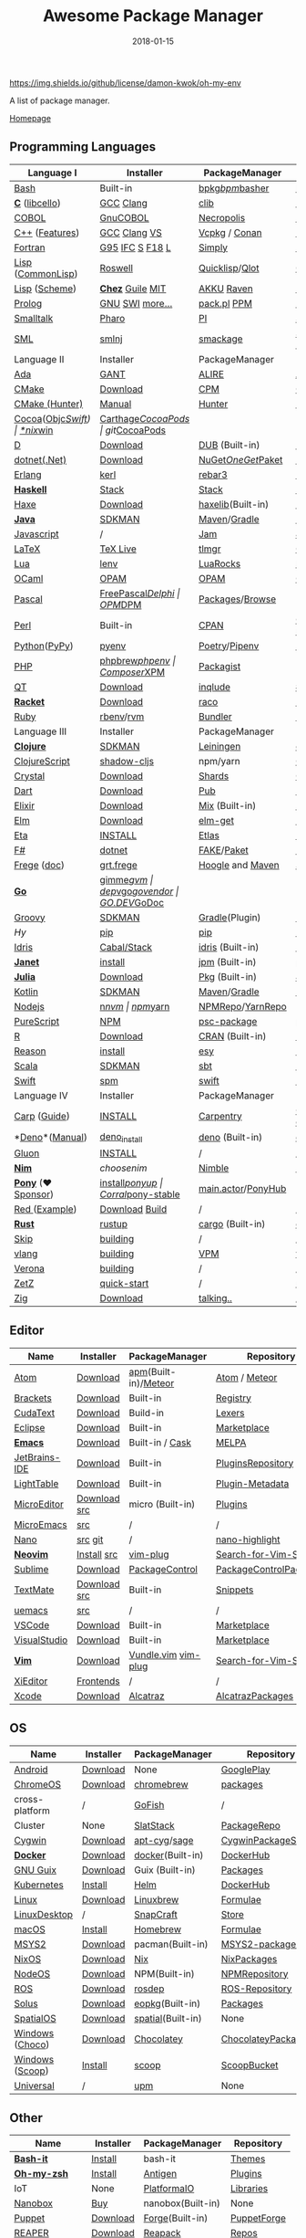 #+TITLE:     Awesome Package Manager
#+AUTHOR:    damon-kwok
#+EMAIL:     damon-kwok@outlook.com
#+DATE:      2018-01-15
#+OPTIONS: toc:nil creator:nil author:nil email:nil timestamp:nil html-postamble:nil
#+TODO: TODO DOING DONE

[[https://github.com/damon-kwok/awesome-package-manager/blob/master/LICENSE][https://img.shields.io/github/license/damon-kwok/oh-my-env]]
[[https://github.com/damon-kwok][https://awesome.re/badge-flat2.svg]]
[[https://orgmode.org/][https://img.shields.io/badge/Made%20with-Orgmode-1f425f.svg]]

A list of package manager.

[[https://github.com/damon-kwok/awesome-package-manager][Homepage]]

[[https://imgs.xkcd.com/comics/packages.png]]

** Programming Languages
| Language I          | Installer         | PackageManager     | PackageViewer      |
|---------------------+-------------------+--------------------+--------------------|
| [[https://tiswww.case.edu/php/chet/bash/bashtop.html][Bash]]                | Built-in          | [[https://github.com/bpkg/bpkg][bpkg]]/[[https://github.com/bpm-rocks/bpm][bpm]]/[[https://github.com/basherpm/basher][basher]]    | [[http://www.bpkg.sh/][bpkg.sh]]            |
| *[[http://www.open-std.org/JTC1/SC22/WG14/][C]]* ([[http://libcello.org/][libcello]])      | [[https://gcc.gnu.org/][GCC]] [[http://clang.llvm.org/][Clang]]         | [[https://github.com/clibs/clib/wiki/Packages][clib]]               | [[https://github.com/clibs/clib/wiki/Packages][Packages]]           |
| [[http://groups.umd.umich.edu/cis/course.des/cis400/cobol/cobol.html][COBOL]]               | [[https://open-cobol.sourceforge.io/][GnuCOBOL]]          | [[https://github.com/Avuxo/Necropolis][Necropolis]]         | [[https://github.com/Avuxo/Necropolis/tree/master/server/packages][Packages]]           |
| [[http://www.cplusplus.com/][C++]] ([[https://github.com/AnthonyCalandra/modern-cpp-features][Features]])      | [[https://gcc.gnu.org/][GCC]] [[http://clang.llvm.org/][Clang]] [[https://www.visualstudio.com/downloads/][VS]]      | [[https://github.com/Microsoft/vcpkg][Vcpkg]] / [[https://conan.io/][Conan]]      | [[https://blogs.msdn.microsoft.com/vcblog/2016/09/19/vcpkg-a-tool-to-acquire-and-build-c-open-source-libraries-on-windows/][Libs]]/[[https://bintray.com/conan][Private]]&[[https://bintray.com/bincrafters/public-conan][Pub]]   |
| [[https://www.fortran.com/][Fortran]]             | [[http://www.g95.org/][G95]] [[https://software.intel.com/en-us/parallel-studio-xe/choose-download][IFC]] [[http://simplyfortran.com/][S]] [[https://github.com/flang-compiler/f18][F18]] [[https://lfortran.org/][L]]   | [[http://packages.simplyfortran.com/client.html][Simply]]             | [[http://packages.simplyfortran.com/search/index.html][Packages]]           |
| [[http://www-formal.stanford.edu/jmc/][Lisp]] ([[https://common-lisp.net/][CommonLisp]])   | [[https://github.com/roswell/roswell][Roswell]]           | [[https://www.quicklisp.org/][Quicklisp]]/[[https://github.com/fukamachi/qlot][Qlot]]     | [[http://quickdocs.org/][QuickDocs]]          |
| [[http://www-formal.stanford.edu/jmc/][Lisp]] ([[https://www.scheme.com/tspl4/][Scheme]])       | *[[https://github.com/cisco/ChezScheme/blob/master/BUILDING][Chez]]* [[https://www.gnu.org/software/guile/][Guile]] [[https://www.gnu.org/software/mit-scheme/][MIT]]  | [[https://akkuscm.org/][AKKU]] [[https://github.com/guenchi/Raven][Raven]]         | [[https://akkuscm.org/packages/][Packages]] [[http://ravensc.com/list][list]]      |
| [[http://prolog.org/][Prolog]]              | [[http://gprolog.org/#download][GNU]] [[https://www.swi-prolog.org/download][SWI]] [[https://riptutorial.com/prolog][more...]]   | [[https://www.swi-prolog.org/pldoc/doc/_SWI_/library/prolog_pack.pl][pack.pl]] [[https://github.com/wouterbeek/ppm][PPM]]        | [[https://www.swi-prolog.org/pack/list][Pcakages]]           |
| [[http://www.smalltalk.org/][Smalltalk]]           | [[http://pharo.org/download][Pharo]]             | [[https://github.com/hernanmd/pi][PI]]                 | [[http://www.smalltalkhub.com/][SmalltalkHub]]       |
| [[http://sml-family.org/Basis/][SML]]                 | [[http://smlnj.org/][smlnj]]             | [[https://github.com/standardml/smackage][smackage]]           | [[http://sml-family.org/Basis/][SML-Basis-Library]]  |
| Language II         | Installer         | PackageManager     | PackageViewer      |
|---------------------+-------------------+--------------------+--------------------|
| [[https://www.adacore.com/][Ada]]                 | [[https://www.adacore.com/download][GANT]]              | [[https://github.com/alire-project/alire][ALIRE]]              | [[https://github.com/alire-project/alire-index][AlireCatalog]]       |
| [[https://cmake.org/][CMake]]               | [[https://cmake.org/download][Download]]          | [[https://github.com/iauns/cpm][CPM]]                | [[http://www.cpm.rocks/][CPMRepository]]      |
| [[https://docs.hunter.sh/en/latest/quick-start.html][CMake (Hunter)]]      | [[https://docs.hunter.sh/en/latest/quick-start/boost-components.html][Manual]]            | [[https://github.com/ruslo/hunter][Hunter]]             | [[https://docs.hunter.sh/en/latest/packages.html][HunterPackages]]     |
| [[https://cocoapods.org/][Cocoa]]([[https://developer.apple.com/library/content/documentation/Cocoa/Conceptual/ProgrammingWithObjectiveC/Introduction/Introduction.html][Objc]]/[[https://swift.org/][Swift]])   | [[https://swift.org/download/][*nix]]/[[https://swiftforwindows.github.io/][win]]          | [[https://github.com/Carthage/Carthage][Carthage]]/[[https://github.com/CocoaPods/CocoaPods][CocoaPods]] | git/[[https://cocoapods.org/][CocoaPods]]      |
| [[https://dlang.org/][D]]                   | [[https://dlang.org/download.html][Download]]          | [[http://code.dlang.org/][DUB]] (Built-in)     | [[http://code.dlang.org/][DUBPackages]]        |
| [[https://dotnet.github.io/][dotnet(.Net)]]        | [[https://www.microsoft.com/net/download/linux][Download]]          | [[https://www.nuget.org/][NuGet]]/[[https://github.com/OneGet/oneget][OneGet]]/[[https://github.com/fsprojects/Paket][Paket]] | [[https://www.nuget.org/][NuGetPackages]]      |
| [[http://www.erlang.org/][Erlang]]              | [[https://github.com/kerl/kerl][kerl]]              | [[https://s3.amazonaws.com/rebar3/rebar3][rebar3]]             | [[https://hex.pm/][HexRepository]]      |
| *[[https://www.haskell.org/][Haskell]]*           | [[http://haskellstack.org][Stack]]             | [[http://haskellstack.org][Stack]]              | [[https://hackage.haskell.org/][Hackage]]            |
| [[https://haxe.org/][Haxe]]                | [[https://haxe.org/download/][Download]]          | [[https://lib.haxe.org][haxelib]](Built-in)  | [[https://lib.haxe.org/][HaxeRepository]]     |
| *[[https://www.java.com/][Java]]*              | [[https://sdkman.io/sdks#java][SDKMAN]]            | [[http://maven.apache.org/download.cgi][Maven]]/[[https://gradle.org/][Gradle]]       | [[http://search.maven.org/][MavenRepository]]    |
| [[https://www.javascript.com/][Javascript]]          | /                 | [[http://www.jamjs.org/][Jam]]                | [[http://www.jamjs.org/packages/][Jam Packages]]       |
| [[https://www.latex-project.org/][LaTeX]]               | [[http://www.tug.org/texlive/][TeX Live]]          | [[https://www.tug.org/texlive/tlmgr.html][tlmgr]]              | [[https://www.ctan.org/][CTAN]]               |
| [[https://www.lua.org/][Lua]]                 | [[https://github.com/mah0x211/lenv][lenv]]              | [[https://github.com/luarocks/luarocks][LuaRocks]]           | [[https://luarocks.org/][luarocks.org]]       |
| [[https://ocaml.org/][OCaml]]               | [[https://opam.ocaml.org/][OPAM]]              | [[https://opam.ocaml.org/packages/][OPAM]]               | [[https://opam.ocaml.org/packages/][OPAMRepository]]     |
| [[http://www.pascal-programming.info/index.php][Pascal]]              | [[https://www.freepascal.org/][FreePascal]]/[[https://packages.lazarus-ide.org/][Delphi]] | [[https://wiki.freepascal.org/Online_Package_Manager#Download][OPM]]/[[https://github.com/DelphiPackageManager/DPM][DPM]]            | [[https://packages.lazarus-ide.org/][Packages]]/[[https://packagecontrol.io/browse][Browse]]    |
| [[https://www.perl.org/][Perl]]                | Built-in          | [[https://www.cpan.org/][CPAN]]               | [[https://www.cpan.org/][CPAN]] [[https://metacpan.org//][meta::cpan]]    |
| [[https://www.python.org/][Python]]([[https://www.pypy.org/][PyPy]])        | [[https://github.com/pyenv/pyenv][pyenv]]             | [[https://github.com/sdispater/poetry][Poetry]]/[[https://docs.pipenv.org/][Pipenv]]      | [[https://pypi.org][PyPI]]               |
| [[http://php.net/][PHP]]                 | [[https://github.com/phpbrew/phpbrew/][phpbrew]]/[[https://github.com/phpenv/phpenv][phpenv]]    | [[https://getcomposer.org][Composer]]/[[http://eirt.science/xpm/][XPM]]       | [[https://packagist.org/][Packagist]]          |
| [[https://www.qt.io/][QT]]                  | [[https://www.qt.io/download][Download]]          | [[https://inqlude.org/get.html][inqlude]]            | [[https://inqlude.org/][#inqlude]]           |
| *[[http://racket-lang.org/][Racket]]*            | [[http://download.racket-lang.org/][Download]]          | [[https://docs.racket-lang.org/raco/][raco]]               | [[http://pkgs.racket-lang.org/][Racket Packages]]    |
| [[https://www.ruby-lang.org/][Ruby]]                | [[https://github.com/rbenv/rbenv][rbenv]]/[[https://github.com/rvm/rvm][rvm]]         | [[https://bundler.io/][Bundler]]            | [[https://rubygems.org/][Rubygems Repo]]      |
| Language III        | Installer         | PackageManager     | PackageViewer      |
|---------------------+-------------------+--------------------+--------------------|
| *[[https://clojure.org/][Clojure]]*           | [[https://sdkman.io/sdks#leiningen][SDKMAN]]            | [[https://leiningen.org/][Leiningen]]          | [[https://clojars.org/][clojars]]            |
| [[https://clojurescript.org/][ClojureScript]]       | [[https://github.com/thheller/shadow-cljs][shadow-cljs]]       | npm/yarn           | [[http://cljsjs.github.io/][CLJSJS]]             |
| [[https://crystal-lang.org/][Crystal]]             | [[https://crystal-lang.org/docs/installation/][Download]]          | [[https://github.com/crystal-lang/shards][Shards]]             | [[https://crystalshards.herokuapp.com/][Crystalshards]]      |
| [[https://www.dartlang.org][Dart]]                | [[https://www.dartlang.org/install][Download]]          | [[https://www.dartlang.org/tools/pub][Pub]]                | [[https://pub.dartlang.org/][DarkPackages]]       |
| [[https://elixir-lang.org/install.html][Elixir]]              | [[https://elixir-lang.org/install.html][Download]]          | [[https://elixir-lang.org/getting-started/mix-otp/introduction-to-mix.html][Mix]] (Built-in)     | [[https://hex.pm/][HexRepository]]      |
| [[http://elm-lang.org/][Elm]]                 | [[https://guide.elm-lang.org/install.html][Download]]          | [[http://elm-lang.org/blog/announce/package-manager][elm-get]]            | [[http://package.elm-lang.org/][ElmRepository]]      |
| [[https://eta-lang.org/][Eta]]                 | [[https://eta-lang.org/docs/user-guides/eta-user-guide/installation/methods][INSTALL]]           | [[https://github.com/typelead/etlas][Etlas]]              | [[https://github.com/typelead/eta-hackage][EtaHackage]]         |
| [[https://fsharp.org/][F#]]                  | [[https://dotnet.microsoft.com/download][dotnet]]            | [[https://fake.build/][FAKE]]/[[https://fsprojects.github.io/Paket/][Paket]]         | [[https://www.nuget.org/][NuGet]]              |
| [[https://github.com/Frege/frege][Frege]] ([[http://www.frege-lang.org/doc/][doc]])         | [[http://get.frege-lang.org/][grt.frege]]         | [[https://hoogle.haskell.org/][Hoogle]] and [[http://maven.apache.org/download.cgi][Maven]]   | [[https://hoogle.haskell.org/][Stackage]][[http://search.maven.org/][Maven]]      |
| *[[https://golang.org/][Go]]*                | [[https://github.com/travis-ci/gimme][gimme]]/[[https://github.com/moovweb/gvm][gvm]]         | [[https://github.com/golang/dep][dep]]/[[https://github.com/golang/vgo][vgo]]/[[https://github.com/kardianos/govendor][govendor]]   | [[https://pkg.go.dev/][GO.DEV]]/[[https://godoc.org/][GoDoc]]       |
| [[http://www.groovy-lang.org/][Groovy]]              | [[https://sdkman.io/sdks#groovy][SDKMAN]]            | [[https://docs.gradle.org/current/userguide/groovy_plugin.html][Gradle]](Plugin)     | [[http://search.maven.org/][MavenRepository]]    |
| [[hylang.org][Hy]]                  | [[https://pypi.org/project/pip/][pip]]               | [[https://pypi.org/project/pip/][pip]]                | [[https://pypi.org][PyPI]]               |
| [[https://www.idris-lang.org/][Idris]]               | [[https://www.idris-lang.org/download/][Cabal/Stack]]       | [[https://www.idris-lang.org/documentation/packages/][idris]] (Built-in)   | [[https://github.com/idris-lang/Idris-dev/wiki/Libraries][Libraries]]          |
| *[[https://janet-lang.org/][Janet]]*             | [[https://janet-lang.org/introduction.html][install]]           | [[https://janet-lang.org/index.html][jpm]] (Built-in)     | [[https://github.com/janet-lang/pkgs/blob/master/pkgs.janet][pkgs.janet]]         |
| *[[https://julialang.org/][Julia]]*             | [[https://julialang.org/downloads/][Download]]          | [[https://pkg.julialang.org/][Pkg]] (Built-in)     | [[https://pkg.julialang.org/][JuliaRepository]]    |
| [[https://kotlinlang.org/][Kotlin]]              | [[https://sdkman.io/sdks#java][SDKMAN]]            | [[http://maven.apache.org/download.cgi][Maven]]/[[https://gradle.org/][Gradle]]       | [[http://search.maven.org/][MavenRepository]]    |
| [[https://nodejs.org/][Nodejs]]              | [[https://github.com/tj/n][n]]/[[https://github.com/creationix/nvm][nvm]]             | [[https://www.npmjs.com/][npm]]/[[https://classic.yarnpkg.com/en/docs/install][yarn]]           | [[https://www.npmjs.com/][NPMRepo]]/[[https://yarnpkg.com/en/packages][YarnRepo]]   |
| [[http://www.purescript.org/][PureScript]]          | [[https://github.com/purescript/documentation/blob/master/guides/Getting-Started.md][NPM]]               | [[https://github.com/purescript/psc-package][psc-package]]        | [[https://github.com/purescript/package-sets/blob/master/packages.json][packages.json]]      |
| [[https://cran.r-project.org/][R]]                   | [[https://cran.r-project.org/][Download]]          | [[https://www.r-pkg.org][CRAN]] (Built-in)    | [[https://www.r-pkg.org/][METACRAN]]           |
| [[https://reasonml.github.io/][Reason]]              | [[https://reasonml.github.io/docs/en/installation][install]]           | [[https://esy.sh/][esy]]                | [[https://redex.github.io/][Redex]]              |
| [[http://www.scala-lang.org/][Scala]]               | [[https://sdkman.io/sdks#scala][SDKMAN]]            | [[http://www.scala-sbt.org/][sbt]]                | [[http://search.maven.org/][MavenRepository]]    |
| [[https://swift.org/getting-started/#using-the-package-manager][Swift]]               | [[https://github.com/apple/swift-package-manager#installation][spm]]               | [[https://swift.org/getting-started/#using-the-package-manager][swift]]              | [[https://github.com/apple/swift-package-manager/blob/master/Documentation/PackageDescriptionV4.md#dependencies][Reference]]          |
| Language IV         | Installer         | PackageManager     | PackageViewer      |
|---------------------+-------------------+--------------------+--------------------|
| [[https://github.com/carp-lang/Carp][Carp]] ([[https://github.com/carp-lang/Carp/blob/master/docs/LanguageGuide.md][Guide]])        | [[Https://github.com/carp-lang/Carp/blob/master/docs/Install.md][INSTALL]]           | [[https://github.com/carpentry-org][Carpentry]]          | [[https://github.com/carp-lang/Carp/blob/master/docs/Libraries.md#core-modules][Core]] [[https://github.com/carpentry-org][carpentry-org]] |
| *[[https://github.com/denoland/deno][Deno]]*([[https://deno.land/manual][Manual]])      | [[https://github.com/denoland/deno_install][deno_install]]      | [[https://deno.land/std/manual.md#built-in-deno-utilities--commands][deno]] (Built-in)    | [[https://deno.land/x/][deno.land/x]]        |
| [[https://gluon-lang.org/][Gluon]]               | [[https://github.com/gluon-lang/gluon#install][INSTALL]]           | /                  | /                  |
| *[[https://nim-lang.org/docs/lib.html][Nim]]*               | [[choosenim][choosenim]]         | [[https://github.com/nim-lang/nimble][Nimble]]             | [[https://nim-lang.org/docs/lib.html][NimRepository]]      |
| *[[https://www.ponylang.io/][Pony]]* (‍[[https://opencollective.com/ponyc][❤Sponsor]]) | [[https://github.com/ponylang/ponyc/blob/master/INSTALL.md][install]]/[[https://github.com/ponylang/ponyup][ponyup]]    | [[https://github.com/ponylang/corral][Corral]]/[[https://github.com/ponylang/pony-stable][pony-stable]] | [[https://www.main.actor/][main.actor]]/[[https://ponyhub.bali.io/][PonyHub]] |
| [[https://www.red-lang.org/][Red ]]([[https://github.com/red/code][Example]])       | [[https://www.red-lang.org/p/download.html][Download]] [[https://github.com/red/red#running-red-from-the-sources-for-contributors][Build]]    | /                  | /                  |
| *[[https://www.rust-lang.org/][Rust]]*              | [[https://www.rustup.rs/][rustup]]            | [[https://github.com/rust-lang/cargo/][cargo]] (Built-in)   | [[https://crates.io/][crates.io]]          |
| [[http://www.skiplang.com/][Skip]]                | [[https://github.com/skiplang/skip/blob/master/docs/developer/README-cmake.md][building]]          | /                  | /                  |
| [[https://vlang.io/][vlang]]               | [[https://github.com/vlang/v#installing-v-from-source][building]]          | [[https://github.com/vlang/vpm][VPM]]                | [[https://vpm.vlang.io][vpm.best]]           |
| [[https://github.com/microsoft/verona][Verona]]              | [[https://github.com/microsoft/verona/blob/master/docs/building.md][building]]          | /                  | /                  |
| [[https://github.com/zetzit/zz][ZetZ]]                | [[https://github.com/zetzit/zz#quick-quick-start][quick-start]]       | /                  | [[https://github.com/zetzit/nursery][nursery]]            |
| [[https://ziglang.org/][Zig]]                 | [[https://ziglang.org/download/][Download]]          | [[https://github.com/ziglang/zig/issues/943][talking..]]          | /                  |
# | *[[https://golang.org/][Go]]*              | [[https://github.com/travis-ci/gimme][gimme]]/[[https://github.com/moovweb/gvm][gvm]]      | [[https://github.com/golang/dep][dep]]/[[https://github.com/golang/vgo][vgo]]/[[https://github.com/niemeyer/gopkg][gopkg]]/[[https://melody.sh/docs/howto/install/][Melody]] | git/[[https://melody.sh/repo/][melodyRepo]]     |

** Editor
| Name          | Installer    | PackageManager       | Repository             |
|---------------+--------------+----------------------+------------------------|
| [[https://atom.io/][Atom]]          | [[https://atom.io/][Download]]     | [[https://github.com/atom/apm][apm]](Built-in)/[[https://atmospherejs.com/][Meteor]] | [[https://atom.io/packages][Atom]] / [[https://atmospherejs.com/][Meteor]]          |
| [[http://brackets.io/][Brackets]]      | [[https://github.com/adobe/brackets/releases][Download]]     | Built-in             | [[https://registry.brackets.io/][Registry]]               |
| [[http://www.uvviewsoft.com/cudatext/][CudaText]]      | [[http://www.uvviewsoft.com/cudatext/download.html][Download]]     | Build-in             | [[https://sourceforge.net/p/synwrite/wiki/Lexers%20list/][Lexers]]                 |
| [[https://eclipse.org/][Eclipse]]       | [[https://www.eclipse.org/downloads/][Download]]     | Built-in             | [[https://marketplace.eclipse.org/][Marketplace]]            |
| *[[https://www.gnu.org/software/emacs/][Emacs]]*       | [[https://www.gnu.org/software/emacs/][Download]]     | Built-in / [[https://github.com/cask/cask][Cask]]      | [[https://melpa.org/#/][MELPA]]                  |
| [[https://www.jetbrains.com/][JetBrains-IDE]] | [[https://www.jetbrains.com/][Download]]     | Built-in             | [[https://plugins.jetbrains.com/][PluginsRepository]]      |
| [[http://lighttable.com/][LightTable]]    | [[http://lighttable.com/#][Download]]     | Built-in             | [[https://github.com/LightTable/plugin-metadata][Plugin-Metadata]]        |
| [[https://micro-editor.github.io/index.html][MicroEditor]]   | [[https://micro-editor.github.io/index.html][Download]] [[https://github.com/zyedidia/micro#building-from-source][src]] | micro (Built-in)     | [[https://micro-editor.github.io/plugins.html][Plugins]]                |
| [[http://aquest.com/emacs.htm][MicroEmacs]]    | [[http://aquest.com/downloads/emacs5.zip][src]]          | /                    | /                      |
| [[https://www.nano-editor.org/][Nano]]          | [[https://www.nano-editor.org/download.php][src]] [[https://git.savannah.gnu.org/cgit/nano.git/][git]]      | /                    | [[https://github.com/serialhex/nano-highlight][nano-highlight]]         |
| *[[https://neovim.io/][Neovim]]*      | [[https://github.com/neovim/neovim/wiki/Installing-Neovim][Install]]  [[https://github.com/neovim/neovim][src]] | [[https://github.com/junegunn/vim-plug][vim-plug]]             | [[https://vim.sourceforge.io/search.php][Search-for-Vim-Script]]  |
| [[https://www.sublimetext.com/][Sublime]]       | [[https://www.sublimetext.com/3][Download]]     | [[https://packagecontrol.io/][PackageControl]]       | [[https://packagecontrol.io/][PackageControlPackages]] |
| [[https://macromates.com/][TextMate]]      | [[http://macromates.com/download][Download]] [[https://github.com/textmate/textmate][src]] | Built-in             | [[https://macromates.com/textmate/manual/snippets][Snippets]]               |
| [[https://git.kernel.org/pub/scm/editors/uemacs/uemacs.git][uemacs]]        | [[https://github.com/torvalds/uemacs][src]]          | /                    | /                      |
| [[https://code.visualstudio.com/][VSCode]]        | [[https://code.visualstudio.com/Download][Download]]     | Built-in             | [[https://marketplace.visualstudio.com/VSCode][Marketplace]]            |
| [[https://www.visualstudio.com/downloads/][VisualStudio]]  | [[https://www.visualstudio.com/downloads/][Download]]     | Built-in             | [[https://marketplace.visualstudio.com/vs][Marketplace]]            |
| *[[http://www.vim.org/][Vim]]*         | [[https://vim.sourceforge.io/download.php][Download]]     | [[https://github.com/VundleVim/Vundle.Vim][Vundle.vim]] [[https://github.com/junegunn/vim-plug][vim-plug]]  | [[https://vim.sourceforge.io/search.php][Search-for-Vim-Script]]  |
| [[https://github.com/xi-editor/xi-editor][XiEditor]]      | [[https://github.com/xi-editor/xi-editor#frontends][Frontends]]    | /                    | /                      |
| [[https://developer.apple.com/xcode/][Xcode]]         | [[https://developer.apple.com/xcode/][Download]]     | [[https://github.com/alcatraz/Alcatraz][Alcatraz]]             | [[https://github.com/alcatraz/alcatraz-packages][AlcatrazPackages]]       |

** OS
| Name            | Installer | PackageManager    | Repository          |
|-----------------+-----------+-------------------+---------------------|
| [[https://www.android.com/][Android]]         | [[https://source.android.com/setup/downloading][Download]]  | None              | [[https://play.google.com/store][GooglePlay]]          |
| [[https://www.chromium.org/chromium-os][ChromeOS]]        | [[https://www.chromium.org/chromium-os][Download]]  | [[https://github.com/skycocker/chromebrew][chromebrew]]        | [[https://github.com/skycocker/chromebrew/tree/master/packages][packages]]            |
| cross-platform  | /         | [[https://gofi.sh/#install][GoFish]]            | /                   |
| Cluster         | None      | [[https://saltstack.com/][SlatStack]]         | [[https://repo.saltstack.com/][PackageRepo]]         |
| [[https://www.cygwin.com/][Cygwin]]          | [[https://cygwin.com/install.html][Download]]  | [[https://github.com/kou1okada/apt-cyg][apt-cyg]]/[[https://github.com/svnpenn/sage][sage]]      | [[https://cygwin.com/cgi-bin2/package-grep.cgi][CygwinPackageSearch]] |
| *[[https://www.docker.com][Docker]]*        | [[https://www.docker.com/get-docker][Download]]  | [[https://hub.docker.com/][docker]](Built-in)  | [[https://hub.docker.com/][DockerHub]]           |
| [[https://www.gnu.org/software/guix/][GNU Guix]]        | [[https://www.gnu.org/software/guix/download/][Download]]  | Guix (Built-in)   | [[https://www.gnu.org/software/guix/packages/][Packages]]            |
| [[https://kubernetes.io/][Kubernetes]]      | [[https://kubernetes.io/docs/tasks/tools/install-kubectl/][Install]]   | [[https://helm.sh/][Helm]]              | [[https://hub.docker.com/][DockerHub]]           |
| [[https://www.kernel.org/][Linux]]           | [[https://www.kernel.org/][Download]]  | [[http://linuxbrew.sh/][Linuxbrew]]         | [[http://braumeister.org/][Formulae]]            |
| [[https://www.tecmint.com/best-linux-desktop-environments/][LinuxDesktop]]    | /         | [[https://snapcraft.io/][SnapCraft]]         | [[https://snapcraft.io/store][Store]]               |
| [[https://developer.apple.com/macos/][macOS]]           | [[https://brew.sh/][Install]]   | [[https://brew.sh/][Homebrew]]          | [[http://formulae.brew.sh/][Formulae]]            |
| [[http://www.msys2.org/][MSYS2]]           | [[http://www.msys2.org/][Download]]  | pacman(Built-in)  | [[https://packages.msys2.org/search][MSYS2-packages]]      |
| [[https://nixos.org/][NixOS]]           | [[https://nixos.org/nixos/download.html][Download]]  | [[https://nixos.org/nix/][Nix]]               | [[https://nixos.org/nixpkgs/][NixPackages]]         |
| [[http://node-os.com/][NodeOS]]          | [[https://github.com/NodeOS/NodeOS/releases][Download]]  | NPM(Built-in)     | [[https://www.npmjs.com/][NPMRepository]]       |
| [[http://www.ros.org/][ROS]]             | [[http://www.ros.org/][Download]]  | [[http://wiki.ros.org/rosdep][rosdep]]            | [[http://www.ros.org/browse/list.php][ROS-Repository]]      |
| [[https://solus-project.com/][Solus]]           | [[https://solus-project.com/download/][Download]]  | [[https://solus-project.com/articles/package-management/repo-management/en/][eopkg]](Built-in)   | [[https://packages.solus-project.com/][Packages]]            |
| [[https://improbable.io/games][SpatialOS]]       | [[https://improbable.io/get-spatialos][Download]]  | [[https://docs.improbable.io/reference/12.1/shared/spatial-cli/introduction][spatial]](Built-in) | None                |
| [[https://www.microsoft.com/en-us/windows/][Windows]] ([[https://chocolatey.org/][Choco]]) | [[https://www.microsoft.com/en-us/software-download/windows10ISO][Download]]  | [[https://chocolatey.org/][Chocolatey]]        | [[https://chocolatey.org/packages][ChocolateyPackages]]  |
| [[https://www.microsoft.com/en-us/windows/][Windows]] ([[https://scoop.sh/][Scoop]]) | [[https://scoop.sh/][Install]]   | [[https://scoop.sh/][scoop]]             | [[https://github.com/lukesampson/scoop/tree/master/bucket][ScoopBucket]]         |
| [[https://github.com/epitron/upm#package-tools-to-wrap][Universal]]       | /         | [[https://github.com/epitron/upm][upm]]               | None                |

** Other
| Name          | Installer | PackageManager    | Repository  |
|---------------+-----------+-------------------+-------------|
| *[[https://tiswww.case.edu/php/chet/bash/bashtop.html][Bash-it]]*     | [[https://github.com/Bash-it/bash-it][Install]]   | bash-it           | [[https://github.com/Bash-it/bash-it/wiki/Themes][Themes]]      |
| *[[http://www.zsh.org/][Oh-my-zsh]]*   | [[https://github.com/robbyrussell/oh-my-zsh][Install]]   | [[http://antigen.sharats.me/][Antigen]]           | [[https://github.com/unixorn/awesome-zsh-plugins#plugins][Plugins]]     |
| IoT           | None      | [[http://platformio.org/][PlatformaIO]]       | [[http://platformio.org/lib][Libraries]]   |
| [[https://nanobox.io/][Nanobox]]       | [[https://nanobox.io/pricing/][Buy]]       | nanobox(Built-in) | None        |
| [[https://puppet.com/][Puppet]]        | [[https://puppet.com/download-puppet-enterprise][Download]]  | [[https://forge.puppet.com/][Forge]](Built-in)   | [[https://forge.puppet.com/][PuppetForge]] |
| [[http://reaper.fm/index.php][REAPER]]        | [[http://reaper.fm/download.php][Download]]  | [[https://github.com/cfillion/reapack][Reapack]]           | [[https://reapack.com/repos][Repos]]       |
| [[https://coreos.com/rkt/][Rocket(rkt)]]   | [[https://github.com/rkt/rkt][Download]]  | rkt(Built-in)     | [[https://hub.docker.com/][Docker Hub]]  |
| [[https://unity3d.com/][Unity3D]]       | [[https://forum.unity.com/threads/unity-hub-release-candidate-0-20-1-is-now-available.546315/][UnityHub]]  | [[https://github.com/modesttree/projeny][Projeny]]           | [[https://www.assetstore.unity3d.com/][Asset Store]] |
| [[https://wordpress.org/][WordPress]]     | [[https://wordpress.org/download/][Download]]  | Built-in          | [[https://libraries.io/wordpress][Plugins]]     |
| Web ([[https://parceljs.org/getting_started.html][Parcel]])  | [[https://parceljs.org/getting_started.html][yarn/npm]]  | [[https://parceljs.org/getting_started.html][parcel]]            | None        |
| Web ([[https://webpack.js.org/guides/installation/][webpack]]) | [[https://webpack.js.org/guides/installation/][npm]]       | [[https://webpack.js.org/guides/installation/][webpack]]           | None        |
